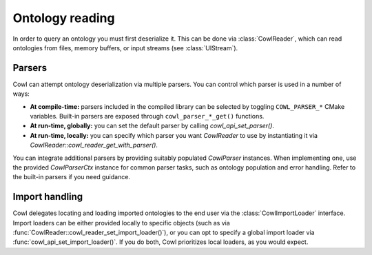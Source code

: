 .. _reading:

================
Ontology reading
================

In order to query an ontology you must first deserialize it. This can be done via
:class:`CowlReader`, which can read ontologies from files, memory buffers,
or input streams (see :class:`UIStream`).

.. doxygenstruct:: CowlReader

.. _parsers:

Parsers
=======

Cowl can attempt ontology deserialization via multiple parsers. You can control which parser
is used in a number of ways:

- **At compile-time:** parsers included in the compiled library can be selected
  by toggling ``COWL_PARSER_*`` CMake variables. Built-in parsers are exposed through
  ``cowl_parser_*_get()`` functions.
- **At run-time, globally:** you can set the default parser by calling `cowl_api_set_parser()`.
- **At run-time, locally:** you can specify which parser you want `CowlReader` to use
  by instantiating it via `CowlReader::cowl_reader_get_with_parser()`.

You can integrate additional parsers by providing suitably populated `CowlParser` instances.
When implementing one, use the provided `CowlParserCtx` instance for common parser tasks,
such as ontology population and error handling. Refer to the built-in parsers if you need guidance.

.. doxygenstruct:: CowlParser
.. doxygenstruct:: CowlParserCtx

.. _import:

Import handling
===============

Cowl delegates locating and loading imported ontologies to the end user via the
:class:`CowlImportLoader` interface. Import loaders can be either provided locally
to specific objects (such as via :func:`CowlReader::cowl_reader_set_import_loader()`),
or you can opt to specify a global import loader via :func:`cowl_api_set_import_loader()`.
If you do both, Cowl prioritizes local loaders, as you would expect.

.. doxygenstruct:: CowlImportLoader
